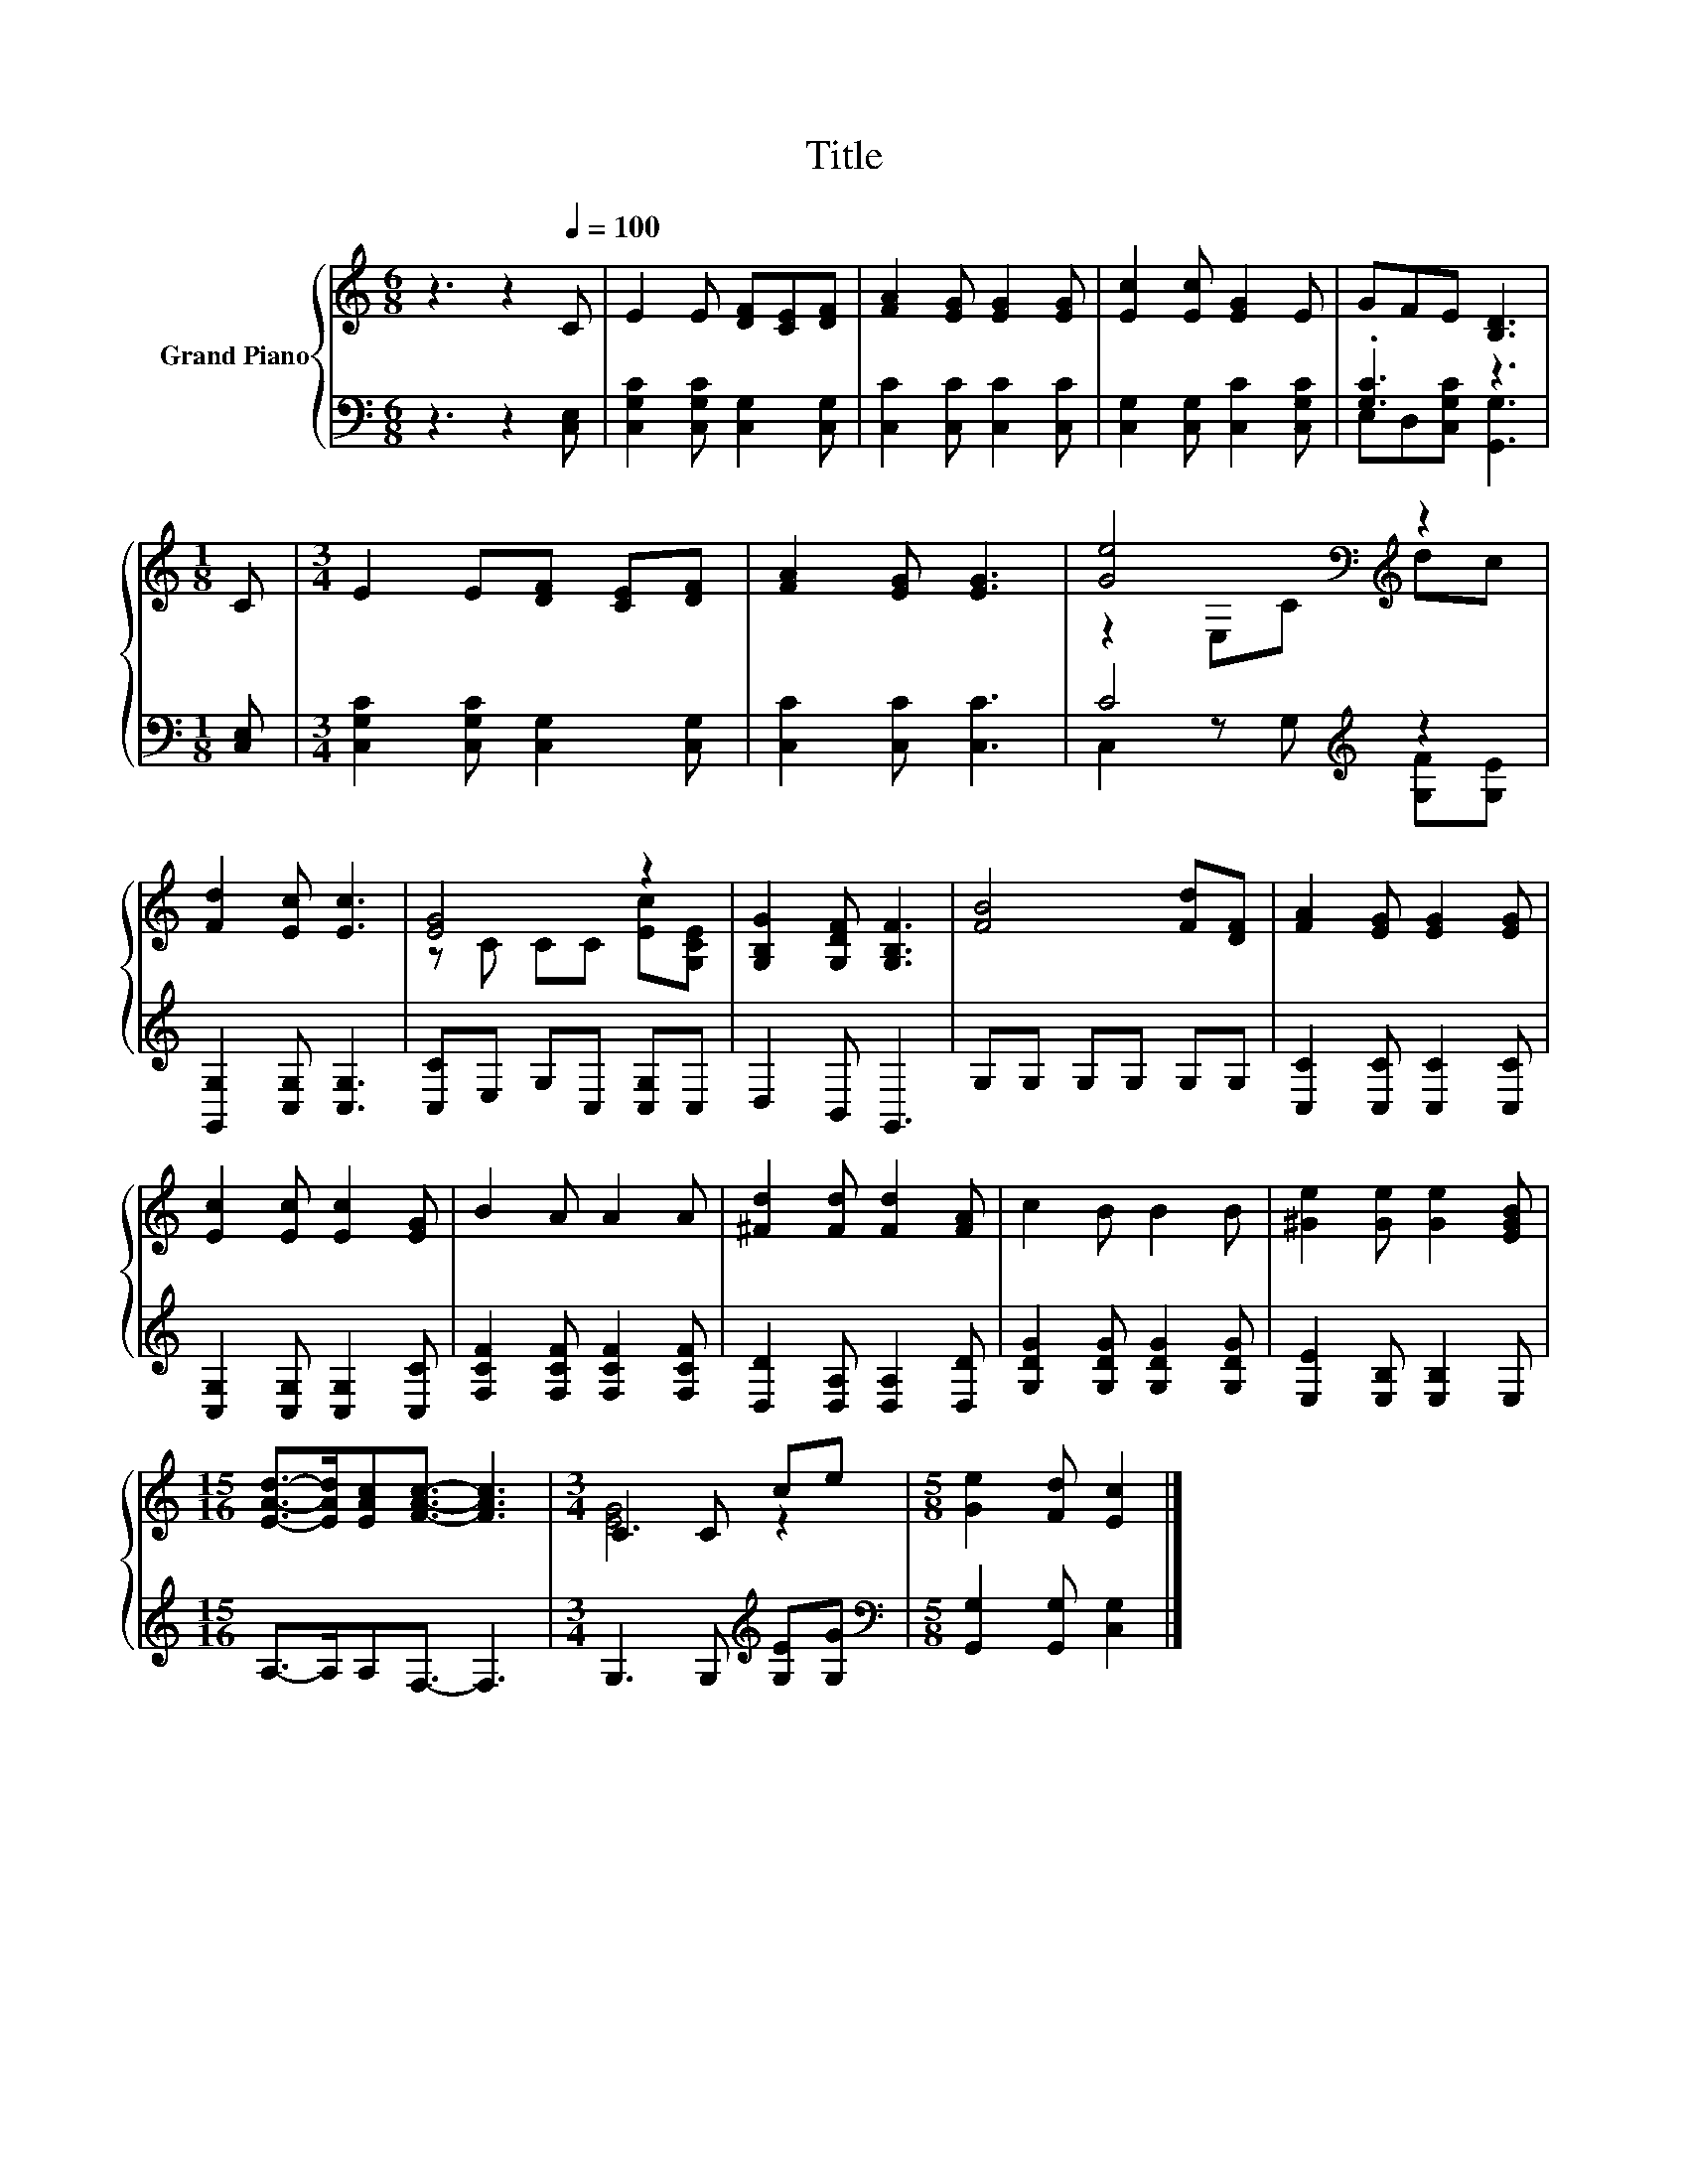X:1
T:Title
%%score { ( 1 4 ) | ( 2 3 ) }
L:1/8
M:6/8
K:C
V:1 treble nm="Grand Piano"
V:4 treble 
V:2 bass 
V:3 bass 
V:1
 z3 z2[Q:1/4=100] C | E2 E [DF][CE][DF] | [FA]2 [EG] [EG]2 [EG] | [Ec]2 [Ec] [EG]2 E | GFE [B,D]3 | %5
[M:1/8] C |[M:3/4] E2 E[DF] [CE][DF] | [FA]2 [EG] [EG]3 | [Ge]4[K:bass][K:treble] z2 | %9
 [Fd]2 [Ec] [Ec]3 | [EG]4 z2 | [G,B,G]2 [G,DF] [G,B,F]3 | [FB]4 [Fd][DF] | [FA]2 [EG] [EG]2 [EG] | %14
 [Ec]2 [Ec] [Ec]2 [EG] | B2 A A2 A | [^Fd]2 [Fd] [Fd]2 [FA] | c2 B B2 B | [^Ge]2 [Ge] [Ge]2 [EGB] | %19
[M:15/16] [EAd]->[EAd][EAc][FAc]3/2- [FAc]3 |[M:3/4] C3 C ce |[M:5/8] [Ge]2 [Fd] [Ec]2 |] %22
V:2
 z3 z2 [C,E,] | [C,G,C]2 [C,G,C] [C,G,]2 [C,G,] | [C,C]2 [C,C] [C,C]2 [C,C] | %3
 [C,G,]2 [C,G,] [C,C]2 [C,G,C] | .[G,C]3 z3 |[M:1/8] [C,E,] | %6
[M:3/4] [C,G,C]2 [C,G,C] [C,G,]2 [C,G,] | [C,C]2 [C,C] [C,C]3 | C4[K:treble] z2 | %9
 [G,,G,]2 [C,G,] [C,G,]3 | [C,C]E, G,C, [C,G,]C, | D,2 B,, G,,3 | G,G, G,G, G,G, | %13
 [C,C]2 [C,C] [C,C]2 [C,C] | [C,G,]2 [C,G,] [C,G,]2 [C,C] | [F,CF]2 [F,CF] [F,CF]2 [F,CF] | %16
 [D,D]2 [D,A,] [D,A,]2 [D,D] | [G,DG]2 [G,DG] [G,DG]2 [G,DG] | [E,E]2 [E,B,] [E,B,]2 E, | %19
[M:15/16] A,->A,A,F,3/2- F,3 |[M:3/4] G,3 G,[K:treble] [G,E][G,G] | %21
[M:5/8][K:bass] [G,,G,]2 [G,,G,] [C,G,]2 |] %22
V:3
 x6 | x6 | x6 | x6 | E,D,[C,G,C] [G,,G,]3 |[M:1/8] x |[M:3/4] x6 | x6 | %8
 C,2 z G,[K:treble] [G,F][G,E] | x6 | x6 | x6 | x6 | x6 | x6 | x6 | x6 | x6 | x6 |[M:15/16] x15/2 | %20
[M:3/4] x4[K:treble] x2 |[M:5/8][K:bass] x5 |] %22
V:4
 x6 | x6 | x6 | x6 | x6 |[M:1/8] x |[M:3/4] x6 | x6 | z2[K:bass] E,C[K:treble] dc | x6 | %10
 z C CC [Ec][G,CE] | x6 | x6 | x6 | x6 | x6 | x6 | x6 | x6 |[M:15/16] x15/2 |[M:3/4] [EG]4 z2 | %21
[M:5/8] x5 |] %22

